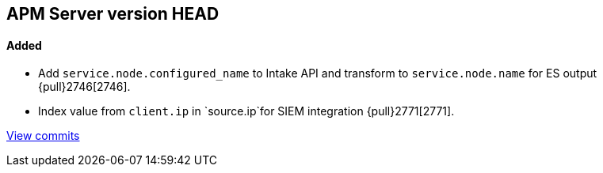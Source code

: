 [[release-notes-head]]
== APM Server version HEAD

[float]
==== Added
- Add `service.node.configured_name` to Intake API and transform to `service.node.name` for ES output {pull}2746[2746].
- Index value from `client.ip` in `source.ip`for SIEM integration {pull}2771[2771].

https://github.com/elastic/apm-server/compare/7.4\...master[View commits]
